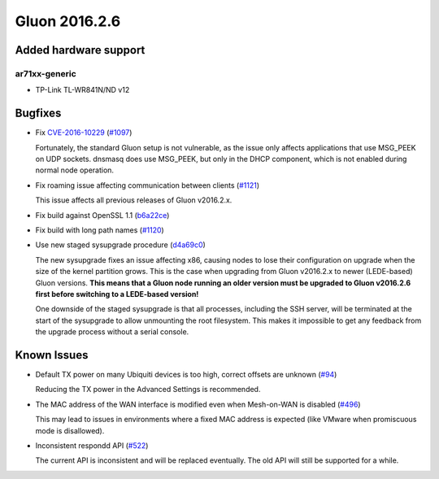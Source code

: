 Gluon 2016.2.6
==============

Added hardware support
~~~~~~~~~~~~~~~~~~~~~~

ar71xx-generic
^^^^^^^^^^^^^^

* TP-Link TL-WR841N/ND v12

Bugfixes
~~~~~~~~

* Fix `CVE-2016-10229 <https://cve.mitre.org/cgi-bin/cvename.cgi?name=CVE-2016-10229>`_
  (`#1097 <https://github.com/freifunk-gluon/gluon/pull/1097>`_)

  Fortunately, the standard Gluon setup is not vulnerable, as the issue only affects
  applications that use MSG_PEEK on UDP sockets. dnsmasq does use MSG_PEEK, but
  only in the DHCP component, which is not enabled during normal node operation.

* Fix roaming issue affecting communication between clients
  (`#1121 <https://github.com/freifunk-gluon/gluon/issues/1121>`_)

  This issue affects all previous releases of Gluon v2016.2.x.

* Fix build against OpenSSL 1.1 (`b6a22ce <https://github.com/freifunk-gluon/gluon/commit/b6a22ce79307853b175192178bb0333d976a3a6f>`_)

* Fix build with long path names (`#1120 <https://github.com/freifunk-gluon/gluon/issues/1120>`_)

* Use new staged sysupgrade procedure (`d4a69c0 <https://github.com/freifunk-gluon/gluon/commit/d4a69c00047f72696a2400cd7129be032de458e3>`_)

  The new sysupgrade fixes an issue affecting x86, causing nodes to lose their
  configuration on upgrade when the size of the kernel partition grows. This is
  the case when upgrading from Gluon v2016.2.x to newer (LEDE-based) Gluon
  versions. **This means that a Gluon node running an older version must be
  upgraded to Gluon v2016.2.6 first before switching to a LEDE-based version!**

  One downside of the staged sysupgrade is that all processes, including the SSH
  server, will be terminated at the start of the sysupgrade to allow unmounting
  the root filesystem. This makes it impossible to get any feedback from the
  upgrade process without a serial console.

Known Issues
~~~~~~~~~~~~

* Default TX power on many Ubiquiti devices is too high, correct offsets are unknown (`#94 <https://github.com/freifunk-gluon/gluon/issues/94>`_)

  Reducing the TX power in the Advanced Settings is recommended.

* The MAC address of the WAN interface is modified even when Mesh-on-WAN is disabled (`#496 <https://github.com/freifunk-gluon/gluon/issues/496>`_)

  This may lead to issues in environments where a fixed MAC address is expected (like VMware when promiscuous mode is disallowed).

* Inconsistent respondd API (`#522 <https://github.com/freifunk-gluon/gluon/issues/522>`_)

  The current API is inconsistent and will be replaced eventually. The old API will still be supported for a while.
